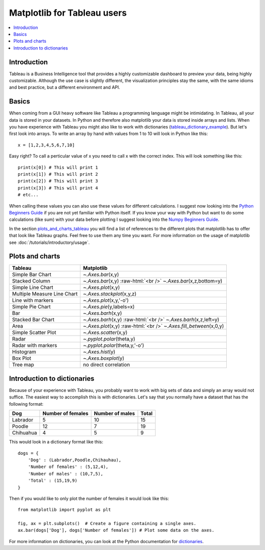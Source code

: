 .. role:: raw-html(raw)
    :format: html

=============================
Matplotlib for Tableau users
=============================

.. contents::
    :local:

Introduction
--------------

Tableau is a Business Intelligence tool that provides a highly customizable dashboard to preview your data, being highly customizable. 
Although the use case is slightly different, the visualization principles stay the same, with the same idioms and best practice, but a
different environment and API.

Basics
--------

When coming from a GUI heavy software like Tableau a programming language might be intimidating. In Tableau, all your data is stored in your datasets. In Python and therefore also matplotlib your data is stored inside arrays and lists. When you have experience with Tableau you might also like to work with dictionaries (tableau_dictionary_example_). But let's first look into arrays. To write an array by hand with values from 1 to 10 will look in Python like this\:

::

    x = [1,2,3,4,5,6,7,10]

Easy right? To call a perticular value of x you need to call x with the correct index. This will look something like this\:

::

    print(x[0]) # This will print 1
    print(x[1]) # This will print 2
    print(x[2]) # This will print 3
    print(x[3]) # This will print 4
    # etc...

When calling these values you can also use these values for different calculations. I suggest now looking into the `Python Beginners Guide <https://wiki.python.org/moin/BeginnersGuide>`_ if you are not yet familiar with Python itself. If you know your way with Python but want to do some calculations (like sum) with your data before plotting I suggest looking into the `Numpy Beginners Guide <https://numpy.org/doc/stable/user/absolute_beginners.html>`_.

In the section plots_and_charts_tableau_ you will find a list of references to the different plots that matplotlib has to offer that look like Tableau graphs. Feel free to use them any time you want. For more information on the usage of matplotlib see :doc:`/tutorials/introductory/usage`.

.. _plots_and_charts_tableau:


Plots and charts
------------------

+-------------------------------+-----------------------------------------------------------------------+
| Tableau                       | Matplotlib                                                            |
+===============================+=======================================================================+
| Simple Bar Chart              | `~.Axes.bar`\(x,y)                                                    |
+-------------------------------+-----------------------------------------------------------------------+
| Stacked Column                | `~.Axes.bar`\(x,y) :raw-html:`<br />` `~.Axes.bar`\(x,z,bottom=y)     |
+-------------------------------+-----------------------------------------------------------------------+
| Simple Line Chart             | `~.Axes.plot`\(x,y)                                                   |
+-------------------------------+-----------------------------------------------------------------------+
| Multiple Measure Line Chart   | `~.Axes.stackplot`\(x,y,z)                                            |       
+-------------------------------+-----------------------------------------------------------------------+
| Line with markers             | `~.Axes.plot`\(x,y,'-o')                                              |
+-------------------------------+-----------------------------------------------------------------------+
| Simple Pie Chart              | `~.Axes.pie`\(y,labels=x)                                             |
+-------------------------------+-----------------------------------------------------------------------+
| Bar                           | `~.Axes.barh`\(x,y)                                                   |
+-------------------------------+-----------------------------------------------------------------------+
|Stacked Bar Chart              | `~.Axes.barh`\(x,y) :raw-html:`<br />` `~.Axes.barh`\(x,z,left=y)     |
+-------------------------------+-----------------------------------------------------------------------+
| Area                          | `~.Axes.plot`\(x,y) :raw-html:`<br />` `~.Axes.fill_between`\(x,0,y)  |
+-------------------------------+-----------------------------------------------------------------------+
| Simple Scatter Plot           | `~.Axes.scatter`\(x,y)                                                |
+-------------------------------+-----------------------------------------------------------------------+
| Radar                         | `~.pyplot.polar`\(theta,y)                                            |
+-------------------------------+-----------------------------------------------------------------------+
| Radar with markers            | `~.pyplot.polar`\(theta,y,'-o')                                       |
+-------------------------------+-----------------------------------------------------------------------+
| Histogram                     | `~.Axes.hist`\(y)                                                     |
+-------------------------------+-----------------------------------------------------------------------+
| Box Plot                      | `~.Axes.boxplot`\(y)                                                  |
+-------------------------------+-----------------------------------------------------------------------+
| Tree map                      | no direct correlation                                                 |
+-------------------------------+-----------------------------------------------------------------------+

.. _tableau_dictionary_example:

Introduction to dictionaries
-------------------------------

Because of your experience with Tableau, you probably want to work with big sets of data and simply an array would not suffice. The easiest way to accomplish this is with dictionaries. Let's say that you normally have a dataset that has the following format\:

+------------------+---------------------+--------------------------+---------------+
| Dog              | Number of females   | Number of males          | Total         |
+==================+=====================+==========================+===============+
| Labrador         | 5                   | 10                       | 15            |
+------------------+---------------------+--------------------------+---------------+
| Poodle           | 12                  | 7                        | 19            |    
+------------------+---------------------+--------------------------+---------------+
| Chihuahua        | 4                   | 5                        | 9             |
+------------------+---------------------+--------------------------+---------------+

This would look in a dictionary format like this\:

::

    dogs = {
        'Dog' : (Labrador,Poodle,Chihauhau),
        'Number of females' : (5,12,4),
        'Number of males' : (10,7,5),
        'Total' : (15,19,9)
    }

Then if you would like to only plot the number of females it would look like this:

::

    from matplotlib import pyplot as plt

    fig, ax = plt.subplots()  # Create a figure containing a single axes.
    ax.bar(dogs['Dog'], dogs['Number of females']) # Plot some data on the axes.

For more information on dictionaries, you can look at the Python documentation for `dictionaries <https://docs.python.org/3/tutorial/datastructures.html#dictionaries>`_.